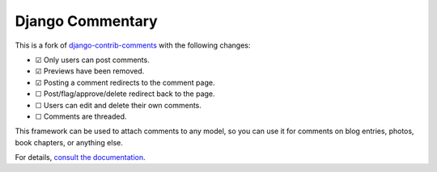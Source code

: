 =================
Django Commentary
=================

.. image:: https://img.shields.io/pypi/v/django-commentary.svg?label=PyPI&logo=pypi
   :target: https://pypi.python.org/pypi/django-commentary
   :alt: PyPI

.. image:: https://img.shields.io/travis/mangadventure/django-commentary?label=Travis&logo=travis
   :target: https://travis-ci.org/mangadventure/django-commentary
   :alt: Travis CI

This is a fork of `django-contrib-comments`__ with the following changes:

* |c| Only users can post comments.
* |c| Previews have been removed.
* |c| Posting a comment redirects to the comment page.
* |u| Post/flag/approve/delete redirect back to the page.
* |u| Users can edit and delete their own comments.
* |u| Comments are threaded.

This framework can be used to attach comments to any model, so you can use it
for comments on blog entries, photos, book chapters, or anything else.

For details, `consult the documentation`__.

__ https://github.com/django/django-contrib-comments
__ https://django-commentary.readthedocs.io

.. |u| unicode:: U+2610
.. |c| unicode:: U+2611
